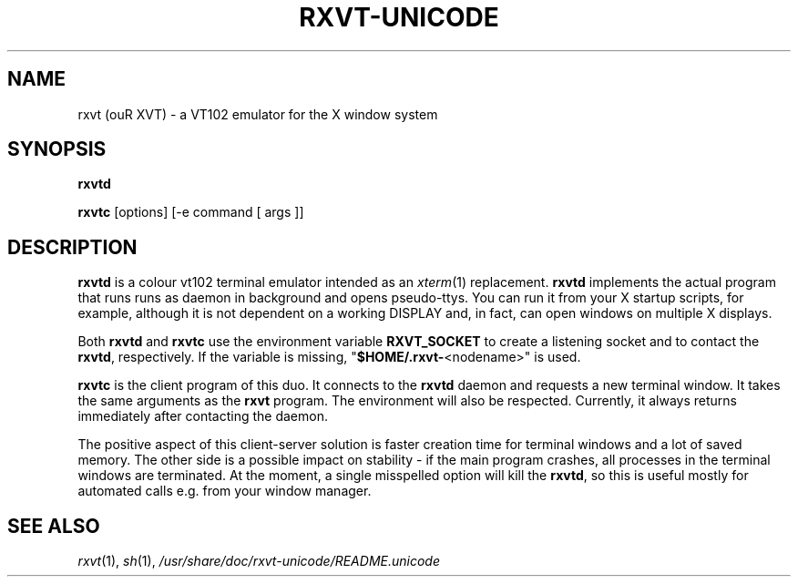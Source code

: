 .if !\n(.g .ab GNU tbl requires GNU troff.
.if !dTS .ds TS
.if !dTE .ds TE
.TH "RXVT-UNICODE" "1"  "X Version 11" "X Tools" 
.SH "NAME" 
rxvt (ouR XVT) \- a VT102 emulator for the X window system
.PP 
.SH "SYNOPSIS" 
.PP 
\fBrxvtd\fP
.PP
\fBrxvtc\fP [options] [\-e command [ args ]]
.PP 
.SH "DESCRIPTION" 
.PP 
\fBrxvtd\fP is a colour vt102 terminal
emulator intended as an \fIxterm\fP(1) replacement. \fBrxvtd\fP
implements the actual program that runs runs as daemon in background and
opens pseudo-ttys. You can run it from your X startup scripts, for
example, although it is not dependent on a working DISPLAY and, in fact,
can open windows on multiple X displays.
.PP
Both \fBrxvtd\fP and \fBrxvtc\fP use the environment variable
\fBRXVT_SOCKET\fP to create a listening socket and to contact
the \fBrxvtd\fP, respectively. If the variable is missing,
"\fB$HOME/.rxvt-\fP<nodename>" is used.
.PP 
\fBrxvtc\fP is the client program of this duo. It connects to the
\fBrxvtd\fP daemon and requests a new terminal window. It
takes the same arguments as the \fBrxvt\fP program. The environment will
also be respected. Currently, it always returns immediately after contacting
the daemon.
.PP 
The positive aspect of this client-server solution is faster creation
time for terminal windows and a lot of saved memory. The other side is a
possible impact on stability - if the main program crashes, all
processes in the terminal windows are terminated. At the moment, a single
misspelled option will kill the \fBrxvtd\fP, so this is useful mostly
for automated calls e.g. from your window manager.
.PP
.PP
.SH "SEE ALSO" 
.PP 
\fIrxvt\fP(1), \fIsh\fP(1), \fI/usr/share/doc/rxvt\-unicode/README.unicode\fP

